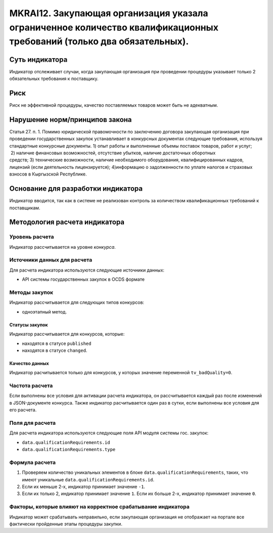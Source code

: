 ######################################################################################################################################################
MKRAI12. Закупающая организация указала ограниченное количество квалификационных требований (только два обязательных). 
######################################################################################################################################################

***************
Суть индикатора
***************

Индикатор отслеживает случаи, когда закупающая организация при проведении процедуры указывает только 2 обязательных требования к поставщику.

****
Риск
****

Риск не эффективной процедуры, качество поставляемых товаров может быть не адекватным. 


*******************************
Нарушение норм/принципов закона
*******************************

Статья 27. п. 1. Помимо юридической правомочности по заключению договора закупающая организация при проведении государственных закупок устанавливает в конкурсных документах следующие требования, используя стандартные конкурсные документы. 1) опыт работы и выполненные объемы поставок товаров, работ и услуг;  2) наличие финансовых возможностей, отсутствие убытков, наличие достаточных оборотных средств; 3) технические возможности, наличие необходимого оборудования, квалифицированных кадров, лицензий (если деятельность лицензируется); 4)информацию о задолженности по уплате налогов и страховых взносов в Кыргызской Республике.

***********************************
Основание для разработки индикатора
***********************************

Индикатор вводится, так как в системе не реализован контроль за количеством квалификационных требований к поставщикам.

******************************
Методология расчета индикатора
******************************

Уровень расчета
===============
Индикатор рассчитывается на уровне *конкурса*.


Источники данных для расчета
============================

Для расчета индикатора используются следующие источники данных:

- API системы государственных закупок в OCDS формате

Методы закупок
==============

Индикатор рассчитывается для следующих типов конкурсов:

- одноэтапный метод.

Статусы закупок
---------------

Индикатор рассчитывается для конкурсов, которые:

- находятся в статусе ``published``
- находятся в статусе ``changed``.


Качество данных
---------------

Индикатор расчитывается только для конкурсов, у которых значение переменной ``tv_badQuality=0``.


Частота расчета
===============

Если выполнены все условия для активации расчета индикатора, он рассчитывается каждый раз после изменений в JSON-документе конкурса. Также индикатор расчитывается один раз в сутки, если выполнены все условия для его расчета.

Поля для расчета
================

Для расчета индикатора используются следующие поля API модуля системы гос. закупок:

- ``data.qualificationRequirements.id``
- ``data.qualificationRequirements.type``


Формула расчета
===============

1. Проверяем количество уникальных элементов в блоке ``data.qualificationRequirements``, таких, что имеют уникальные ``data.qualificationRequirements.id``.

2. Если их меньше 2-х, индикатор принимает значение ``-1``.

3. Если их только 2, индикатор принимает значение ``1``. Если их больше 2-х, индикатор принимает значение ``0``.


Факторы, которые влияют на корректное срабатывание индикатора
=============================================================

Индикатор может срабатывать неправильно, если закупающая организация не отображает на портале все фактически пройденные этапы процедуры закупки.
